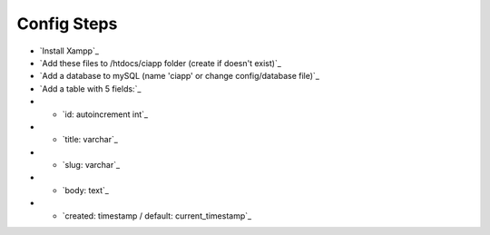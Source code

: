 ************
Config Steps
************

-  `Install Xampp`_
-  `Add these files to /htdocs/ciapp folder (create if doesn't exist)`_
-  `Add a database to mySQL (name 'ciapp' or change config/database file)`_
-  `Add a table with 5 fields:`_
-  -  `id: autoincrement int`_
-  -  `title: varchar`_
-  -  `slug: varchar`_
-  -  `body: text`_
-  -  `created: timestamp / default: current_timestamp`_